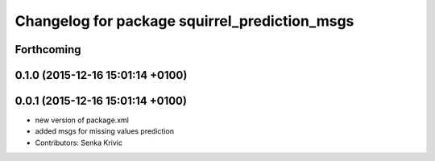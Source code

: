 ^^^^^^^^^^^^^^^^^^^^^^^^^^^^^^^^^^^^^^^^^^^^^^
Changelog for package squirrel_prediction_msgs
^^^^^^^^^^^^^^^^^^^^^^^^^^^^^^^^^^^^^^^^^^^^^^

Forthcoming
-----------

0.1.0 (2015-12-16 15:01:14 +0100)
---------------------------------

0.0.1 (2015-12-16 15:01:14 +0100)
---------------------------------
* new version of package.xml
* added msgs for missing values prediction
* Contributors: Senka Krivic
